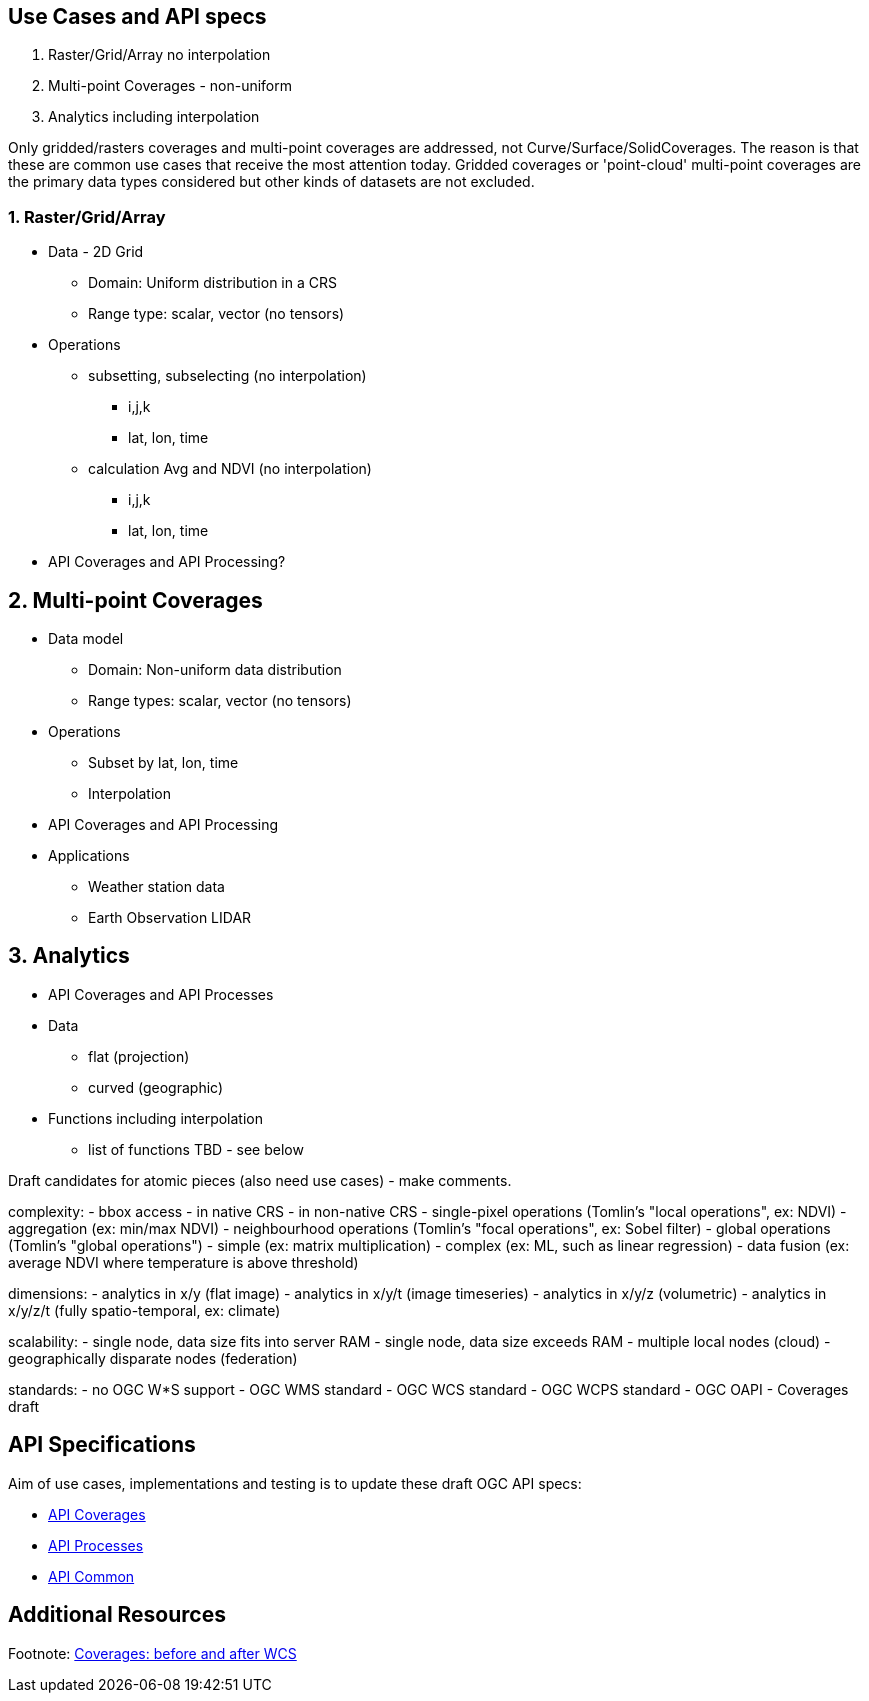 == Use Cases and API specs
1. Raster/Grid/Array no interpolation
2. Multi-point Coverages - non-uniform
3. Analytics including interpolation

Only gridded/rasters coverages and multi-point coverages are addressed, not Curve/Surface/SolidCoverages. The reason is that these are common use cases that receive the most attention today.  Gridded coverages or 'point-cloud' multi-point coverages are the primary data types considered but other kinds of datasets are not excluded.


=== 1. Raster/Grid/Array
* Data - 2D Grid
** Domain: Uniform distribution in a CRS
** Range type: scalar, vector (no tensors)
* Operations
** subsetting, subselecting (no interpolation)
*** i,j,k
*** lat, lon, time
** calculation Avg and NDVI (no interpolation)
*** i,j,k
*** lat, lon, time
* API Coverages and API Processing?

== 2. Multi-point Coverages
* Data model
** Domain: Non-uniform data distribution
** Range types: scalar, vector (no tensors)
* Operations
** Subset by lat, lon, time
** Interpolation
* API Coverages and API Processing
* Applications
** Weather station data
** Earth Observation LIDAR

== 3. Analytics
* API Coverages and API Processes
* Data
** flat (projection)
** curved (geographic)
* Functions including interpolation
** list of functions TBD - see below


Draft candidates for atomic pieces (also need use cases) - make comments.

complexity:
- bbox access
- in native CRS
- in non-native CRS
- single-pixel operations (Tomlin's "local operations", ex: NDVI)
- aggregation (ex: min/max NDVI)
- neighbourhood operations (Tomlin's "focal operations", ex: Sobel filter)
- global operations (Tomlin's "global operations")
- simple (ex: matrix multiplication)
- complex (ex: ML, such as linear regression)
- data fusion (ex: average NDVI where temperature is above threshold)

dimensions:
- analytics in x/y (flat image)
- analytics in x/y/t (image timeseries)
- analytics in x/y/z (volumetric)
- analytics in x/y/z/t (fully spatio-temporal, ex: climate)

scalability:
- single node, data size fits into server RAM
- single node, data size exceeds RAM
- multiple local nodes (cloud)
- geographically disparate nodes (federation)

standards:
- no OGC W*S support
- OGC WMS standard
- OGC WCS standard
- OGC WCPS standard
- OGC OAPI - Coverages draft



== API Specifications

Aim of use cases, implementations and testing is to update these draft OGC API specs:

* link:https://github.com/opengeospatial/ogc_api_coverages[API Coverages]
* link:https://github.com/opengeospatial/wps-rest-binding[API Processes]
* link:https://github.com/opengeospatial/oapi_common[API Common]


== Additional Resources


Footnote: link:Coverage_after_WCS.adoc[Coverages: before and after WCS]
